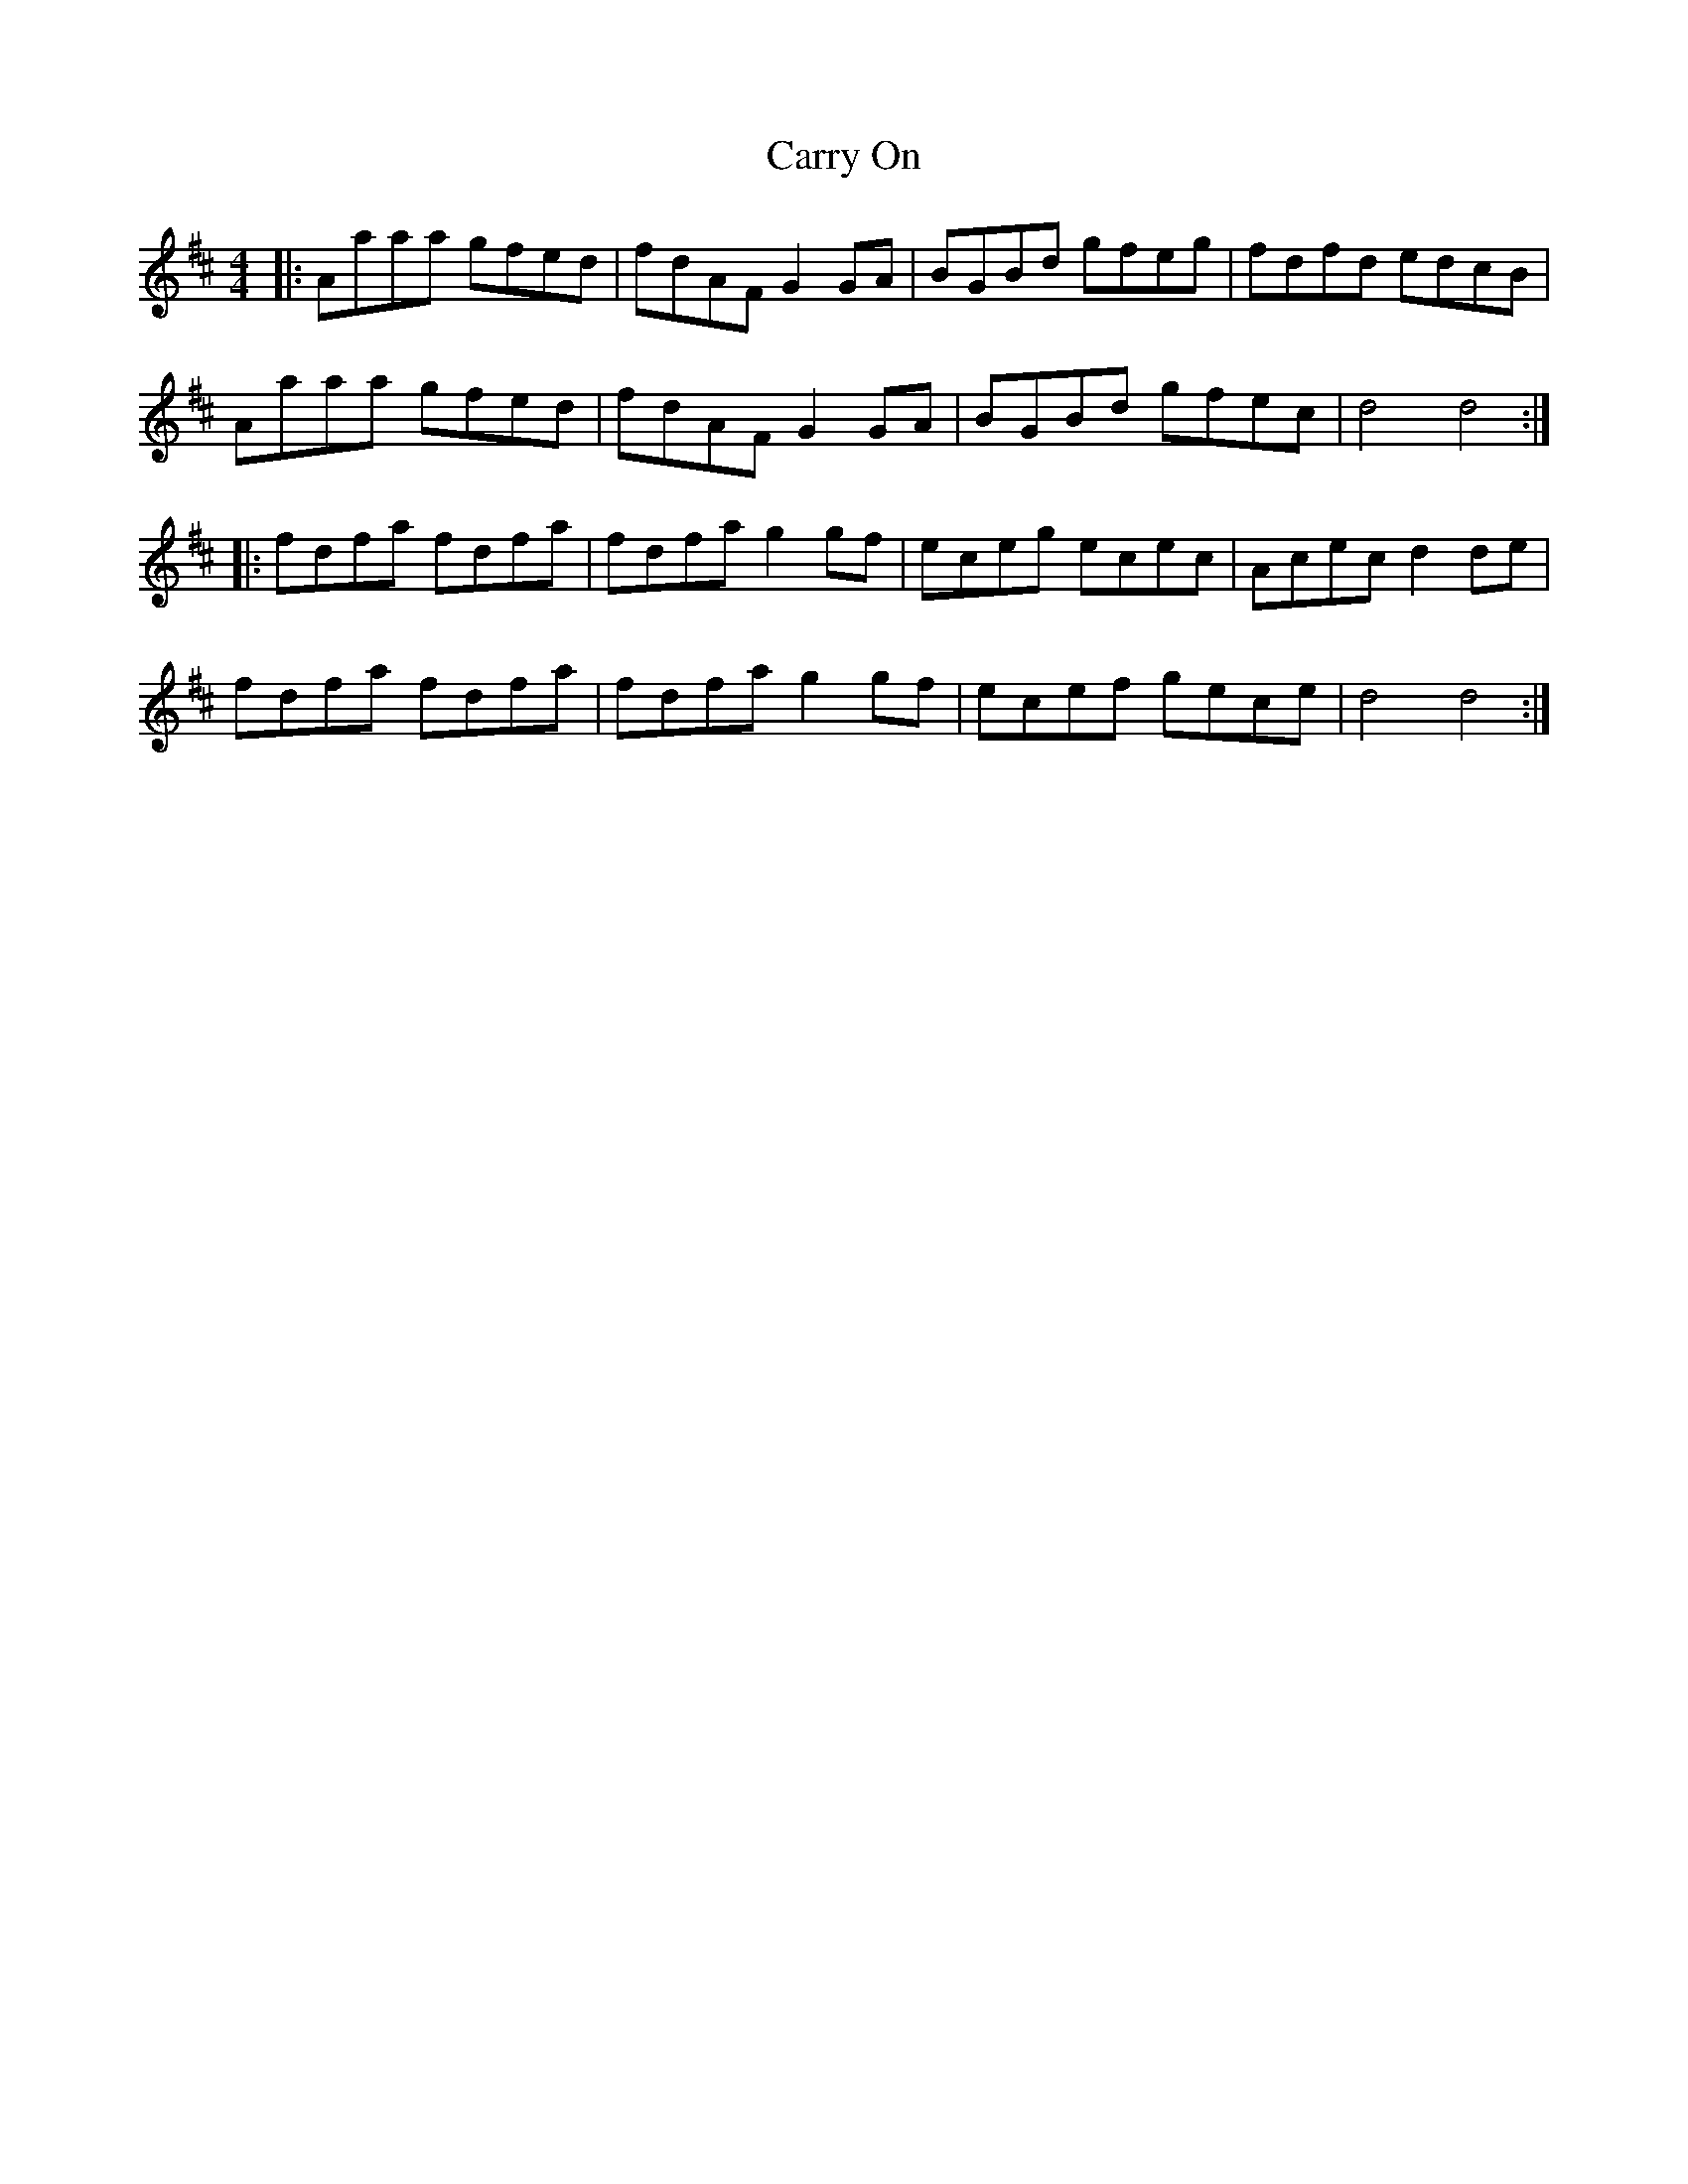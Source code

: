 X: 6327
T: Carry On
R: reel
M: 4/4
K: Dmajor
|:Aaaa gfed|fdAF G2GA|BGBd gfeg|fdfd edcB|
Aaaa gfed|fdAF G2GA|BGBd gfec|d4 d4:|
|:fdfa fdfa|fdfa g2gf|eceg ecec|Acec d2de|
fdfa fdfa|fdfa g2gf|ecef gece|d4 d4:|


